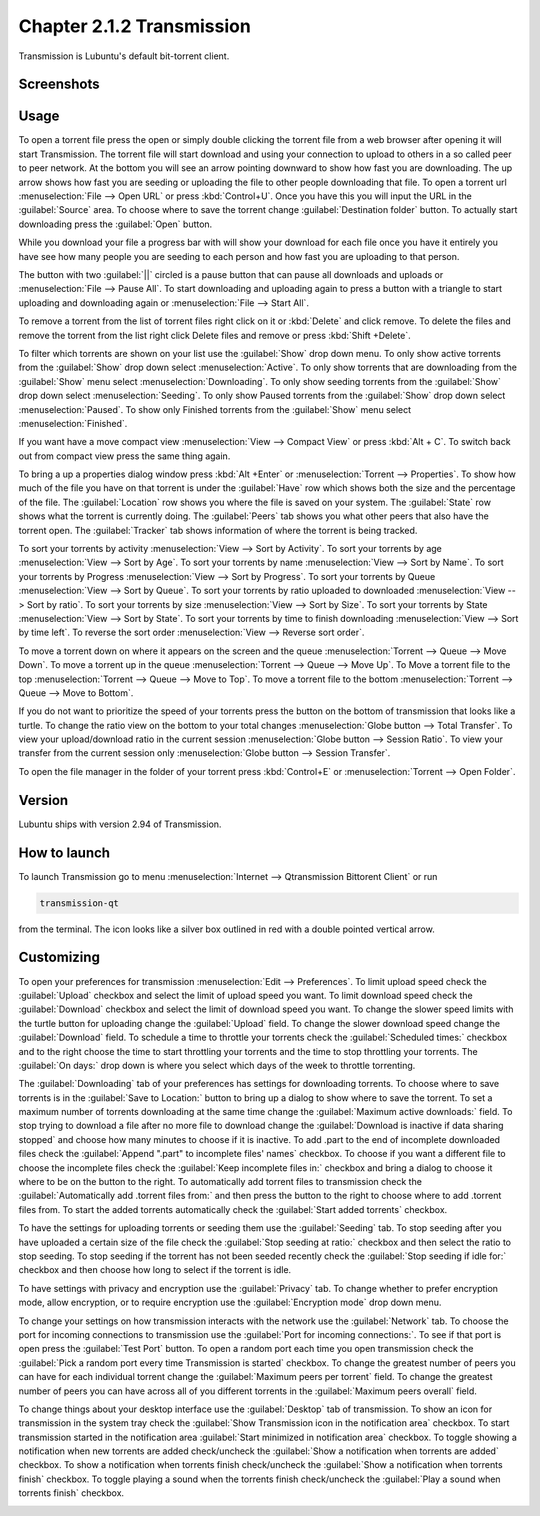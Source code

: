 Chapter 2.1.2 Transmission
===========================

Transmission is Lubuntu's default bit-torrent client.

Screenshots
-----------

.. image:: transmission.png

.. image:: transmissionmainwindow.png 


Usage
------
To open a torrent file press the open or simply double clicking the torrent file from a web browser after opening it will start Transmission. The torrent file will start download and using your connection to upload to others in a so called peer to peer network. At the bottom you will see an arrow pointing downward to show how fast you are downloading. The up arrow shows how fast you are seeding or uploading the file to other people downloading that file. To open a torrent url :menuselection:`File --> Open URL` or press :kbd:`Control+U`.  Once you have this you will input the URL in the :guilabel:`Source` area. To choose where to save the torrent change :guilabel:`Destination folder` button. To actually start downloading press the :guilabel:`Open` button.

While you download your file a progress bar with will show your download for each file once you have it entirely you have see how many people you are seeding to each person and how fast you are uploading to that person. 

The button with two :guilabel:`||` circled is a pause button that can pause all downloads and uploads or :menuselection:`File --> Pause All`. To start downloading and uploading again to press a button with a triangle to start uploading and downloading again or :menuselection:`File --> Start All`. 

To remove a torrent from the list of torrent files right click on it or :kbd:`Delete` and click remove. To delete the files and remove the torrent from the list right click Delete files and remove or press :kbd:`Shift +Delete`.

To filter which torrents are shown on your list use the :guilabel:`Show` drop down menu. To only show active torrents from the :guilabel:`Show` drop down select :menuselection:`Active`. To only show torrents that are downloading from the :guilabel:`Show` menu select :menuselection:`Downloading`. To only show seeding torrents from the :guilabel:`Show` drop down select :menuselection:`Seeding`. To only show Paused torrents from the :guilabel:`Show` drop down select :menuselection:`Paused`. To show only Finished torrents from the :guilabel:`Show` menu select :menuselection:`Finished`.

If you want have a move compact view :menuselection:`View --> Compact View` or press :kbd:`Alt + C`. To switch back out from compact view press the same thing again.

To bring a up a properties dialog window press :kbd:`Alt +Enter` or :menuselection:`Torrent --> Properties`. To show how much of the file you have on that torrent is under the :guilabel:`Have` row which shows both the size and the percentage of the file. The :guilabel:`Location` row shows you where the file is saved on your system. The :guilabel:`State` row shows what the torrent is currently doing. The :guilabel:`Peers` tab shows you what other peers that also have the torrent open. The :guilabel:`Tracker` tab shows information of where the torrent is being tracked.

To sort your torrents by activity :menuselection:`View --> Sort by Activity`. To sort your torrents by age :menuselection:`View --> Sort by Age`. To sort your torrents by name :menuselection:`View --> Sort by Name`. To sort your torrents by Progress :menuselection:`View --> Sort by Progress`.  To sort your torrents by Queue :menuselection:`View --> Sort by Queue`. To sort your torrents by ratio uploaded to downloaded :menuselection:`View --> Sort by ratio`. To sort your torrents by size :menuselection:`View --> Sort by Size`. To sort your torrents by State :menuselection:`View --> Sort by State`. To sort your torrents by time to finish downloading :menuselection:`View --> Sort by time left`. To reverse the sort order :menuselection:`View --> Reverse sort order`.

To move a torrent down on where it appears on the screen and the queue :menuselection:`Torrent --> Queue --> Move Down`. To move a torrent up in the queue :menuselection:`Torrent --> Queue --> Move Up`. To Move a torrent file to the top :menuselection:`Torrent --> Queue --> Move to Top`. To move a torrent file to the bottom :menuselection:`Torrent --> Queue --> Move to Bottom`.

If you do not want to prioritize the speed of your torrents press the button on the bottom of transmission that looks like a turtle. To change the ratio view on the bottom to your total changes :menuselection:`Globe button --> Total Transfer`. To view your upload/download ratio in the current session :menuselection:`Globe button --> Session Ratio`. To view your transfer from the current session only :menuselection:`Globe button --> Session Transfer`. 

To open the file manager in the folder of your torrent press :kbd:`Control+E` or :menuselection:`Torrent --> Open Folder`.

Version
-------

Lubuntu ships with version 2.94 of Transmission.

How to launch
-------------

To launch Transmission go to menu :menuselection:`Internet --> Qtransmission Bittorent Client` or run 

.. code:: 
 
   transmission-qt 

from the terminal. The icon looks like a silver box outlined in red with a double pointed vertical arrow. 

Customizing
-----------
To open your preferences for transmission :menuselection:`Edit --> Preferences`. To limit upload speed check the :guilabel:`Upload` checkbox and select the limit of upload speed you want. To limit download speed check the :guilabel:`Download` checkbox and select the limit of download speed you want. To change the slower speed limits with the turtle button for uploading change the :guilabel:`Upload` field. To change the slower download speed change the :guilabel:`Download` field. To schedule a time to throttle your torrents check the :guilabel:`Scheduled times:` checkbox and to the right choose the time to start throttling your torrents and the time to stop throttling your torrents. The :guilabel:`On days:` drop down is where you select which days of the week to throttle torrenting. 

.. image::  qtransmission-speed-pref.png

The :guilabel:`Downloading` tab of your preferences has settings for downloading torrents. To choose where to save torrents is in the :guilabel:`Save to Location:` button to bring up a dialog to show where to save the torrent. To set a maximum number of torrents downloading at the same time change the :guilabel:`Maximum active downloads:` field. To stop trying to download a file after no more file to download change the :guilabel:`Download is inactive if data sharing stopped` and choose how many minutes to choose if it is inactive. To add .part to the end of incomplete downloaded files check the :guilabel:`Append ".part" to incomplete files' names` checkbox. To choose if you want a different file to choose the incomplete files check the :guilabel:`Keep incomplete files in:` checkbox and bring a dialog to choose it where to be on the button to the right. To automatically add torrent files to transmission check the :guilabel:`Automatically add .torrent files from:` and then press the button to the right to choose where to add .torrent files from. To start the added torrents automatically check the :guilabel:`Start added torrents` checkbox.

.. image:: transmissionprefrences.png


To have the settings for uploading torrents or seeding them use the :guilabel:`Seeding` tab. To stop seeding after you have uploaded a certain size of the file check the :guilabel:`Stop seeding at ratio:` checkbox and then select the ratio to stop seeding. To stop seeding if the torrent has not been seeded recently check the :guilabel:`Stop seeding if idle for:` checkbox and then choose how long to select if the torrent is idle.

To have settings with privacy and encryption use the :guilabel:`Privacy` tab. To change whether to prefer encryption mode, allow encryption, or to require encryption use the :guilabel:`Encryption mode` drop down menu. 

To change your settings on how transmission interacts with the network use the :guilabel:`Network` tab. To choose the port for incoming connections to transmission use the :guilabel:`Port for incoming connections:`. To see if that port is open press the :guilabel:`Test Port` button. To open a random port each time you open transmission check the :guilabel:`Pick a random port every time Transmission is started` checkbox. To change the greatest number of peers you can have for each individual torrent change the :guilabel:`Maximum peers per torrent` field. To change the greatest number of peers you can have across all of you different torrents in the :guilabel:`Maximum peers overall` field.

.. image::  qtransmission-network-pref.png

To change things about your desktop interface use the :guilabel:`Desktop` tab of transmission. To show an icon for transmission in the system tray check the :guilabel:`Show Transmission icon in the notification area` checkbox. To start transmission started in the notification area :guilabel:`Start minimized in notification area` checkbox. To toggle showing a notification when new torrents are added check/uncheck the :guilabel:`Show a notification when torrents are added` checkbox. To show a notification when torrents finish check/uncheck the :guilabel:`Show a notification when torrents finish` checkbox. To toggle playing a sound when the torrents finish check/uncheck the :guilabel:`Play a sound when torrents finish` checkbox.

.. image::  qtransmission-desktop-pref.png

